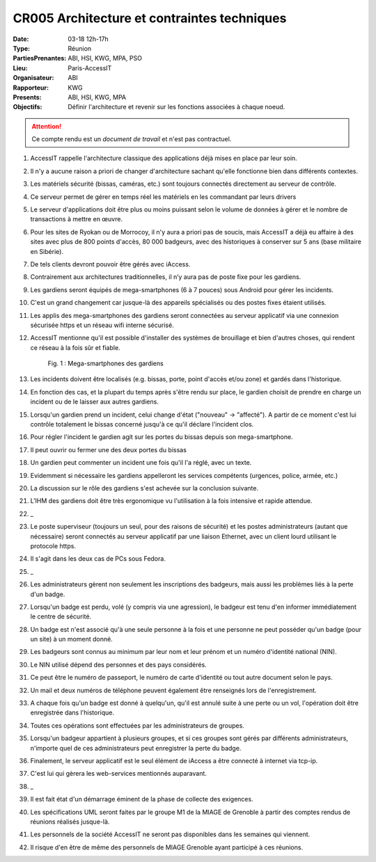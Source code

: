 CR005 Architecture et contraintes techniques
============================================

:Date: 03-18 12h-17h
:Type: Réunion
:PartiesPrenantes: ABI, HSI, KWG, MPA, PSO
:Lieu: Paris-AccessIT
:Organisateur: ABI
:Rapporteur: KWG
:Presents: ABI, HSI, KWG, MPA
:Objectifs: Définir l'architecture et revenir sur les fonctions associées à chaque noeud.

.. attention::
    Ce compte rendu est un *document de travail* et n'est pas contractuel.

#. AccessIT rappelle l'architecture classique des applications déjà mises en place par leur soin.
#. Il n'y a aucune raison a priori de changer d'architecture sachant qu'elle fonctionne bien dans différents contextes.
#. Les matériels sécurité (bissas, caméras, etc.) sont toujours connectés directement au serveur de contrôle.
#. Ce serveur permet de gérer en temps réel les matériels en les commandant par leurs drivers
#. Le serveur d'applications doit être plus ou moins puissant selon le volume de données à gérer et le nombre de transactions à mettre en œuvre.
#. Pour les sites de Ryokan ou de Morrocoy, il n'y aura a priori pas de soucis, mais AccessIT a déjà eu affaire à des sites avec plus de 800 points d'accès, 80 000 badgeurs, avec des historiques à conserver sur 5 ans (base militaire en Sibérie).
#. De tels clients devront pouvoir être gérés avec iAccess.
#. Contrairement aux architectures traditionnelles, il n’y aura pas de poste fixe pour les gardiens.
#. Les gardiens seront équipés de mega-smartphones (6 à 7 pouces) sous Android pour gérer les incidents.
#. C'est un grand changement car jusque-là des appareils spécialisés ou des postes fixes étaient utilisés.
#. Les applis des mega-smartphones des gardiens seront connectées au serveur applicatif via une connexion sécurisée https et un réseau wifi interne sécurisé.
#. AccessIT mentionne qu'il est possible d'installer des systèmes de brouillage et bien d'autres choses, qui rendent ce réseau à la fois sûr et fiable.

    .. figure:: media/samsung.jpg
        :align: center

        Fig. 1 : Mega-smartphones des gardiens

#. Les incidents doivent être localisés (e.g. bissas, porte, point d'accès et/ou zone) et gardés dans l'historique.
#. En fonction des cas, et la plupart du temps après s'être rendu sur place, le gardien choisit de prendre en charge un incident ou de le laisser aux autres gardiens.
#. Lorsqu'un gardien prend un incident, celui change d'état ("nouveau" -> "affecté"). A partir de ce moment c'est lui contrôle totalement le bissas concerné jusqu'à ce qu'il déclare l'incident clos. 
#. Pour régler l'incident le gardien agit sur les portes du bissas depuis son mega-smartphone.
#. Il peut ouvrir ou fermer une des deux portes du bissas
#. Un gardien peut commenter un incident une fois qu'il l'a réglé, avec un texte.
#. Evidemment si nécessaire les gardiens appelleront les services compétents (urgences, police, armée, etc.)
#. La discussion sur le rôle des gardiens s'est achevée sur la conclusion suivante.
#. L'IHM des gardiens doit être très ergonomique vu l'utilisation à la fois intensive et rapide attendue.
#. _
#. Le poste superviseur (toujours un seul, pour des raisons de sécurité) et les postes administrateurs (autant que nécessaire) seront connectés au serveur applicatif par une liaison Ethernet, avec un client lourd utilisant le protocole https.
#. Il s'agit dans les deux cas de PCs sous Fedora.
#. _
#. Les administrateurs gèrent non seulement les inscriptions des badgeurs, mais aussi les problèmes liés à la perte d'un badge.
#. Lorsqu'un badge est perdu, volé (y compris via une agression), le badgeur est tenu d'en informer immédiatement le centre de sécurité.
#. Un badge est n'est associé qu'à une seule personne à la fois et une personne ne peut posséder qu'un badge (pour un site) à un moment donné.
#. Les badgeurs sont connus au minimum par leur nom et leur prénom et un numéro d'identité national (NIN).
#. Le NIN utilisé dépend des personnes et des pays considérés.
#. Ce peut être le numéro de passeport, le numéro de carte d'identité ou tout autre document selon le pays.
#. Un mail et deux numéros de téléphone peuvent également être renseignés lors de l'enregistrement.
#. A chaque fois qu'un badge est donné à quelqu'un, qu'il est annulé suite à une perte ou un vol, l'opération doit être enregistrée dans l'historique.
#. Toutes ces opérations sont effectuées par les administrateurs de groupes.
#. Lorsqu'un badgeur appartient à plusieurs groupes, et si ces groupes sont gérés par différents administrateurs, n'importe quel de ces administrateurs peut enregistrer la perte du badge.
#. Finalement, le serveur applicatif est le seul élément de iAccess a être connecté à internet via tcp-ip.
#. C'est lui qui gèrera les web-services mentionnés auparavant.
#. _
#. Il est fait état d'un démarrage éminent de la phase de collecte des exigences.
#. Les spécifications UML seront faites par le groupe M1 de la MIAGE de Grenoble à partir des comptes rendus de réunions réalisés jusque-là.
#. Les personnels de la société AccessIT ne seront pas disponibles dans les semaines qui viennent.
#. Il risque d'en être de même des personnels de MIAGE Grenoble ayant participé à ces réunions.